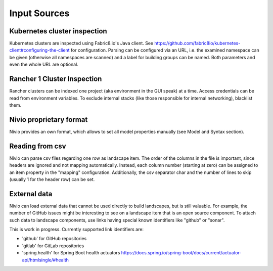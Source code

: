 Input Sources
=============


Kubernetes cluster inspection
-----------------------------

Kubernetes clusters are inspected using Fabric8.io's Java client. See https://github.com/fabric8io/kubernetes-client#configuring-the-client
for configuration. Parsing can be configured via an URL, i.e. the examined namespace can be given (otherwise all namespaces
are scanned) and a label for building groups can be named. Both parameters and even the whole URL are optional.

.. code-block:: yaml
   :linenos:

    identifier: k8s:example
    name: Kubernetes example
    sources:
      - url: http://192.168.99.100?namespace=mynamespace&groupLabel=labelToUseForGrouping
        format: kubernetes



Rancher 1 Cluster Inspection
----------------------------

Rancher clusters can be indexed one project (aka environment in the GUI speak) at a time. Access credentials can be read
from environment variables. To exclude internal stacks (like those responsible for internal networking), blacklist them.

.. code-block:: yaml
   :linenos:

    identifier: rancher:example
    name: Rancher 1.6 API example
    config:
      groupBlacklist: [".*infra.*"]

    sources:
      - url: "http://rancher-server/v2-beta/"
        projectName: Default
        apiAccessKey: ${API_ACCESS_KEY}
        apiSecretKey: ${API_SECRET_KEY}
        format: rancher1



Nivio proprietary format
------------------------

Nivio provides an own format, which allows to set all model properties manually (see Model and Syntax section).

Reading from csv
-----------------------------

Nivio can parse csv files regarding one row as landscape item. The order of the columns in the file is important, since
headers are ignored and not mapping automatically. Instead, each column number (starting at zero) can be assigned to an
item property in the "mapping" configuration. Additionally, the csv separator char and the number of lines to
skip (usually 1 for the header row) can be set.

.. code-block:: yaml
   :linenos:

    sources:
     - url: "./services/test.csv"
       format: csv
       mapping:
         identifier: 1
         name: 0
         description: 2
         providedBy: 3
       separator: ";"
       skipLines: 1


External data
-------------

Nivio can load external data that cannot be used directly to build landscapes, but is still valuable. For example, the
number of GitHub issues might be interesting to see on a landscape item that is an open source component. To attach such
data to landscape components, use links having special known identifiers like "github" or "sonar".

This is work in progress. Currently supported link identifiers are:

* 'github' for GitHub repositories
* 'gitlab' for GitLab repositories
* 'spring.health' for Spring Boot health actuators https://docs.spring.io/spring-boot/docs/current/actuator-api/htmlsingle/#health

.. code-block:: yaml
   :linenos:

    items:
      - identifier: nivio
        links:
          github: https://github.com/dedica-team/nivio
          spring.health: http://localhost:8090/actuator/health
          # sonar: http://hihi.huhu not implemented yet

